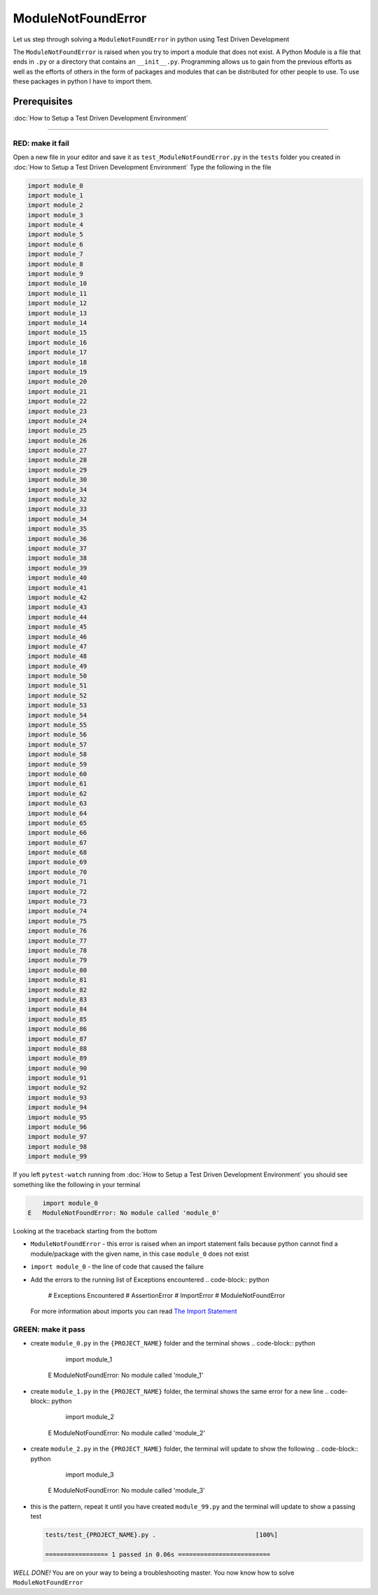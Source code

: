 ModuleNotFoundError
===================

Let us step through solving a ``ModuleNotFoundError`` in python using Test Driven Development

The ``ModuleNotFoundError`` is raised when you try to import a module that does not exist.
A Python Module is a file that ends in ``.py`` or a directory that contains an ``__init__.py``.
Programming allows us to gain from the previous efforts as well as the efforts of others in the form of packages and modules that can be distributed for other people to use. To use these packages in python I have to import them.

Prerequisites
-------------


:doc:`How to Setup a Test Driven Development Environment`

----

RED: make it fail
^^^^^^^^^^^^^^^^^

Open a new file in your editor and save it as ``test_ModuleNotFoundError.py`` in the ``tests`` folder you created in :doc:`How to Setup a Test Driven Development Environment`
Type the following in the file

.. code-block:: python

   import module_0
   import module_1
   import module_2
   import module_3
   import module_4
   import module_5
   import module_6
   import module_7
   import module_8
   import module_9
   import module_10
   import module_11
   import module_12
   import module_13
   import module_14
   import module_15
   import module_16
   import module_17
   import module_18
   import module_19
   import module_20
   import module_21
   import module_22
   import module_23
   import module_24
   import module_25
   import module_26
   import module_27
   import module_28
   import module_29
   import module_30
   import module_34
   import module_32
   import module_33
   import module_34
   import module_35
   import module_36
   import module_37
   import module_38
   import module_39
   import module_40
   import module_41
   import module_42
   import module_43
   import module_44
   import module_45
   import module_46
   import module_47
   import module_48
   import module_49
   import module_50
   import module_51
   import module_52
   import module_53
   import module_54
   import module_55
   import module_56
   import module_57
   import module_58
   import module_59
   import module_60
   import module_61
   import module_62
   import module_63
   import module_64
   import module_65
   import module_66
   import module_67
   import module_68
   import module_69
   import module_70
   import module_71
   import module_72
   import module_73
   import module_74
   import module_75
   import module_76
   import module_77
   import module_78
   import module_79
   import module_80
   import module_81
   import module_82
   import module_83
   import module_84
   import module_85
   import module_86
   import module_87
   import module_88
   import module_89
   import module_90
   import module_91
   import module_92
   import module_93
   import module_94
   import module_95
   import module_96
   import module_97
   import module_98
   import module_99

If you left ``pytest-watch`` running from :doc:`How to Setup a Test Driven Development Environment` you should see something like the following in your terminal

.. code-block:: python

       import module_0
   E   ModuleNotFoundError: No module called 'module_0'

Looking at the traceback starting from the bottom


* ``ModuleNotFoundError`` - this error is raised when an import statement fails because python cannot find a module/package with the given name, in this case ``module_0`` does not exist
* ``import module_0`` - the line of code that caused the failure
* Add the errors to the running list of Exceptions encountered
  .. code-block:: python

       # Exceptions Encountered
       # AssertionError
       # ImportError
       # ModuleNotFoundError
  For more information about imports you can read `The Import Statement <https://docs.python.org/3/reference/simple_stmts.html#import>`_

GREEN: make it pass
^^^^^^^^^^^^^^^^^^^


* create ``module_0.py`` in the ``{PROJECT_NAME}`` folder and the terminal shows
  .. code-block:: python

           import module_1
       E   ModuleNotFoundError: No module called 'module_1'

* create ``module_1.py`` in the ``{PROJECT_NAME}`` folder, the terminal shows the same error for a new line
  .. code-block:: python

           import module_2
       E   ModuleNotFoundError: No module called 'module_2'

* create ``module_2.py`` in the ``{PROJECT_NAME}`` folder, the terminal will update to show the following
  .. code-block:: python

           import module_3
       E   ModuleNotFoundError: No module called 'module_3'

*
  this is the pattern, repeat it until you have created ``module_99.py`` and the terminal will update to show a passing test

  .. code-block:: python

       tests/test_{PROJECT_NAME}.py .                           [100%]

       ================= 1 passed in 0.06s =========================

*WELL DONE!*
You are on your way to being a troubleshooting master.
You now know how to solve ``ModuleNotFoundError``
